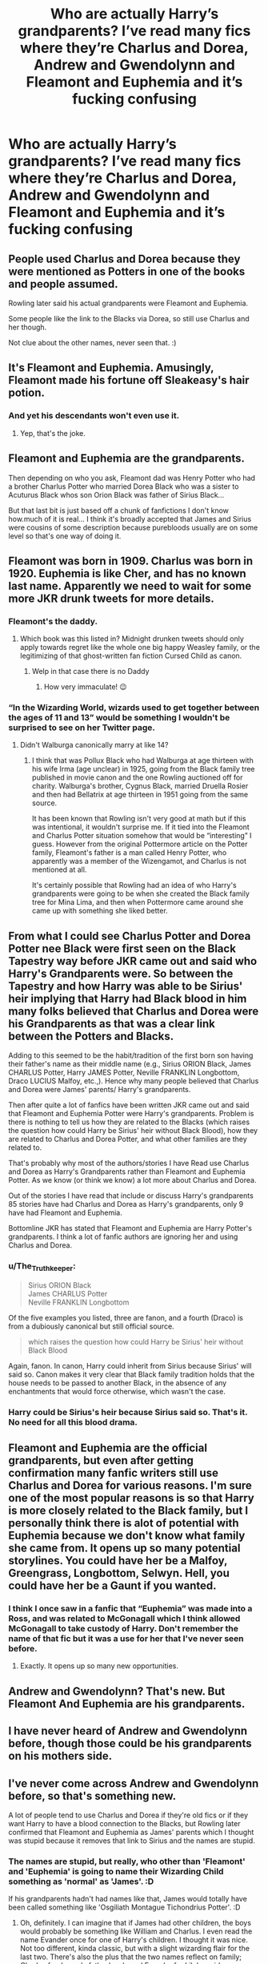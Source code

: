 #+TITLE: Who are actually Harry’s grandparents? I’ve read many fics where they’re Charlus and Dorea, Andrew and Gwendolynn and Fleamont and Euphemia and it’s fucking confusing

* Who are actually Harry’s grandparents? I’ve read many fics where they’re Charlus and Dorea, Andrew and Gwendolynn and Fleamont and Euphemia and it’s fucking confusing
:PROPERTIES:
:Author: RoyalAct4
:Score: 3
:DateUnix: 1609196583.0
:DateShort: 2020-Dec-29
:FlairText: Discussion
:END:

** People used Charlus and Dorea because they were mentioned as Potters in one of the books and people assumed.

Rowling later said his actual grandparents were Fleamont and Euphemia.

Some people like the link to the Blacks via Dorea, so still use Charlus and her though.

Not clue about the other names, never seen that. :)
:PROPERTIES:
:Author: Cyfric_G
:Score: 28
:DateUnix: 1609196723.0
:DateShort: 2020-Dec-29
:END:


** It's Fleamont and Euphemia. Amusingly, Fleamont made his fortune off Sleakeasy's hair potion.
:PROPERTIES:
:Author: Luna-shovegood
:Score: 8
:DateUnix: 1609197803.0
:DateShort: 2020-Dec-29
:END:

*** And yet his descendants won't even use it.
:PROPERTIES:
:Author: DeDe_at_it_again
:Score: 2
:DateUnix: 1609232616.0
:DateShort: 2020-Dec-29
:END:

**** Yep, that's the joke.
:PROPERTIES:
:Author: Luna-shovegood
:Score: 3
:DateUnix: 1609240525.0
:DateShort: 2020-Dec-29
:END:


** Fleamont and Euphemia are the grandparents.

Then depending on who you ask, Fleamont dad was Henry Potter who had a brother Charlus Potter who married Dorea Black who was a sister to Acuturus Black whos son Orion Black was father of Sirius Black...

But that last bit is just based off a chunk of fanfictions I don't know how.much of it is real... I think it's broadly accepted that James and Sirius were cousins of some description because purebloods usually are on some level so that's one way of doing it.
:PROPERTIES:
:Author: WhistlingBanshee
:Score: 5
:DateUnix: 1609201217.0
:DateShort: 2020-Dec-29
:END:


** Fleamont was born in 1909. Charlus was born in 1920. Euphemia is like Cher, and has no known last name. Apparently we need to wait for some more JKR drunk tweets for more details.
:PROPERTIES:
:Author: sstephanjx
:Score: 5
:DateUnix: 1609206609.0
:DateShort: 2020-Dec-29
:END:

*** Fleamont's the daddy.
:PROPERTIES:
:Author: DeDe_at_it_again
:Score: 2
:DateUnix: 1609232702.0
:DateShort: 2020-Dec-29
:END:

**** Which book was this listed in? Midnight drunken tweets should only apply towards regret like the whole one big happy Weasley family, or the legitimizing of that ghost-written fan fiction Cursed Child as canon.
:PROPERTIES:
:Author: sstephanjx
:Score: 1
:DateUnix: 1609462734.0
:DateShort: 2021-Jan-01
:END:

***** Welp in that case there is no Daddy
:PROPERTIES:
:Author: DeDe_at_it_again
:Score: 1
:DateUnix: 1609492006.0
:DateShort: 2021-Jan-01
:END:

****** How very immaculate! 😉
:PROPERTIES:
:Author: sstephanjx
:Score: 1
:DateUnix: 1609534530.0
:DateShort: 2021-Jan-02
:END:


*** “In the Wizarding World, wizards used to get together between the ages of 11 and 13” would be something I wouldn't be surprised to see on her Twitter page.
:PROPERTIES:
:Author: maevepond
:Score: 1
:DateUnix: 1609248265.0
:DateShort: 2020-Dec-29
:END:

**** Didn't Walburga canonically marry at like 14?
:PROPERTIES:
:Author: Myreque_BTW
:Score: 1
:DateUnix: 1609253628.0
:DateShort: 2020-Dec-29
:END:

***** I think that was Pollux Black who had Walburga at age thirteen with his wife Irma (age unclear) in 1925, going from the Black family tree published in movie canon and the one Rowling auctioned off for charity. Walburga's brother, Cygnus Black, married Druella Rosier and then had Bellatrix at age thirteen in 1951 going from the same source.

It has been known that Rowling isn't very good at math but if this was intentional, it wouldn't surprise me. If it tied into the Fleamont and Charlus Potter situation somehow that would be “interesting” I guess. However from the original Pottermore article on the Potter family, Fleamont's father is a man called Henry Potter, who apparently was a member of the Wizengamot, and Charlus is not mentioned at all.

It's certainly possible that Rowling had an idea of who Harry's grandparents were going to be when she created the Black family tree for Mina Lima, and then when Pottermore came around she came up with something she liked better.
:PROPERTIES:
:Author: maevepond
:Score: 1
:DateUnix: 1609340739.0
:DateShort: 2020-Dec-30
:END:


** From what I could see Charlus Potter and Dorea Potter nee Black were first seen on the Black Tapestry way before JKR came out and said who Harry's Grandparents were. So between the Tapestry and how Harry was able to be Sirius' heir implying that Harry had Black blood in him many folks believed that Charlus and Dorea were his Grandparents as that was a clear link between the Potters and Blacks.

Adding to this seemed to be the habit/tradition of the first born son having their father's name as their middle name (e.g., Sirius ORION Black, James CHARLUS Potter, Harry JAMES Potter, Neville FRANKLIN Longbottom, Draco LUCIUS Malfoy, etc.,). Hence why many people believed that Charlus and Dorea were James' parents/ Harry's grandparents.

Then after quite a lot of fanfics have been written JKR came out and said that Fleamont and Euphemia Potter were Harry's grandparents. Problem is there is nothing to tell us how they are related to the Blacks (which raises the question how could Harry be Sirius' heir without Black Blood), how they are related to Charlus and Dorea Potter, and what other families are they related to.

That's probably why most of the authors/stories I have Read use Charlus and Dorea as Harry's Grandparents rather than Fleamont and Euphemia Potter. As we know (or think we know) a lot more about Charlus and Dorea.

Out of the stories I have read that include or discuss Harry's grandparents 85 stories have had Charlus and Dorea as Harry's grandparents, only 9 have had Fleamont and Euphemia.

Bottomline JKR has stated that Fleamont and Euphemia are Harry Potter's grandparents. I think a lot of fanfic authors are ignoring her and using Charlus and Dorea.
:PROPERTIES:
:Author: reddog44mag
:Score: 5
:DateUnix: 1609217987.0
:DateShort: 2020-Dec-29
:END:

*** u/The_Truthkeeper:
#+begin_quote
  Sirius ORION Black\\
  James CHARLUS Potter\\
  Neville FRANKLIN Longbottom
#+end_quote

Of the five examples you listed, three are fanon, and a fourth (Draco) is from a dubiously canonical but still official source.

#+begin_quote
  which raises the question how could Harry be Sirius' heir without Black Blood
#+end_quote

Again, fanon. In canon, Harry could inherit from Sirius because Sirius' will said so. Canon makes it very clear that Black family tradition holds that the house needs to be passed to another Black, in the absence of any enchantments that would force otherwise, which wasn't the case.
:PROPERTIES:
:Author: The_Truthkeeper
:Score: 7
:DateUnix: 1609231329.0
:DateShort: 2020-Dec-29
:END:


*** Harry could be Sirius's heir because Sirius said so. That's it. No need for all this blood drama.
:PROPERTIES:
:Author: DeDe_at_it_again
:Score: 6
:DateUnix: 1609232836.0
:DateShort: 2020-Dec-29
:END:


** Fleamont and Euphemia are the official grandparents, but even after getting confirmation many fanfic writers still use Charlus and Dorea for various reasons. I'm sure one of the most popular reasons is so that Harry is more closely related to the Black family, but I personally think there is alot of potential with Euphemia because we don't know what family she came from. It opens up so many potential storylines. You could have her be a Malfoy, Greengrass, Longbottom, Selwyn. Hell, you could have her be a Gaunt if you wanted.
:PROPERTIES:
:Author: EloImFizzy
:Score: 3
:DateUnix: 1609275751.0
:DateShort: 2020-Dec-30
:END:

*** I think I once saw in a fanfic that “Euphemia” was made into a Ross, and was related to McGonagall which I think allowed McGonagall to take custody of Harry. Don't remember the name of that fic but it was a use for her that I've never seen before.
:PROPERTIES:
:Author: maevepond
:Score: 1
:DateUnix: 1609341107.0
:DateShort: 2020-Dec-30
:END:

**** Exactly. It opens up so many new opportunities.
:PROPERTIES:
:Author: EloImFizzy
:Score: 1
:DateUnix: 1609348066.0
:DateShort: 2020-Dec-30
:END:


** Andrew and Gwendolynn? That's new. But Fleamont And Euphemia are his grandparents.
:PROPERTIES:
:Author: DeDe_at_it_again
:Score: 2
:DateUnix: 1609232585.0
:DateShort: 2020-Dec-29
:END:


** I have never heard of Andrew and Gwendolynn before, though those could be his grandparents on his mothers side.
:PROPERTIES:
:Author: Total2Blue
:Score: 1
:DateUnix: 1609250067.0
:DateShort: 2020-Dec-29
:END:


** I've never come across Andrew and Gwendolynn before, so that's something new.

A lot of people tend to use Charlus and Dorea if they're old fics or if they want Harry to have a blood connection to the Blacks, but Rowling later confirmed that Fleamont and Euphemia as James' parents which I thought was stupid because it removes that link to Sirius and the names are stupid.
:PROPERTIES:
:Author: CyberWolfWrites
:Score: 1
:DateUnix: 1609224460.0
:DateShort: 2020-Dec-29
:END:

*** The names are stupid, but really, who other than 'Fleamont' and 'Euphemia' is going to name their Wizarding Child something as 'normal' as 'James'. :D

If his grandparents hadn't had names like that, James would totally have been called something like 'Osgiliath Montague Tichondrius Potter'. :D
:PROPERTIES:
:Author: Avalon1632
:Score: 3
:DateUnix: 1609254261.0
:DateShort: 2020-Dec-29
:END:

**** Oh, definitely. I can imagine that if James had other children, the boys would probably be something like William and Charlus. I even read the name Evander once for one of Harry's children. I thought it was nice. Not too different, kinda classic, but with a slight wizarding flair for the last two. There's also the plus that the two names reflect on family; Charlus for James's father/uncle and Evander for Lily's maiden name.
:PROPERTIES:
:Author: CyberWolfWrites
:Score: 1
:DateUnix: 1609269060.0
:DateShort: 2020-Dec-29
:END:

***** Basically my response is just "Totes agreed, tru dat" to pretty much everything except the Evander-Evans link. It just seems a bit of a stretch to me, though I couldn't really tell you why.

But yeah, James and Lily would stick to Muggle names or the more understated Wizarding names, definitely. :)
:PROPERTIES:
:Author: Avalon1632
:Score: 1
:DateUnix: 1609270836.0
:DateShort: 2020-Dec-29
:END:

****** True, but the name Evander is cute so why not?
:PROPERTIES:
:Author: CyberWolfWrites
:Score: 2
:DateUnix: 1609287024.0
:DateShort: 2020-Dec-30
:END:

******* A very fair point. :D
:PROPERTIES:
:Author: Avalon1632
:Score: 2
:DateUnix: 1609319281.0
:DateShort: 2020-Dec-30
:END:


*** I think in canon Sirius descripes them as distantly related, as all purebloods are. Even on reading I assumed Dorea was the wrong link.
:PROPERTIES:
:Author: Luna-shovegood
:Score: 1
:DateUnix: 1609240859.0
:DateShort: 2020-Dec-29
:END:

**** True, but I sorta meant as a close relation that would make sense for calling Andromeda or Draco "cousin" or something. It's also pretty useful if you're writing a fic where Harry is heir Black and he can't be argued against since he has a close Black relation to him or something.
:PROPERTIES:
:Author: CyberWolfWrites
:Score: 1
:DateUnix: 1609242195.0
:DateShort: 2020-Dec-29
:END:

***** True, I'm not a fan of those fics though.
:PROPERTIES:
:Author: Luna-shovegood
:Score: 1
:DateUnix: 1609243723.0
:DateShort: 2020-Dec-29
:END:

****** I totally understand that. A lot of people aren't. I just happen to be one of the people who love crappy and cliche writings, lol.
:PROPERTIES:
:Author: CyberWolfWrites
:Score: 1
:DateUnix: 1609244482.0
:DateShort: 2020-Dec-29
:END:

******* We've all got our guilty choices. 🤣
:PROPERTIES:
:Author: Luna-shovegood
:Score: 2
:DateUnix: 1609246243.0
:DateShort: 2020-Dec-29
:END:
